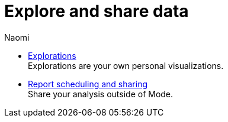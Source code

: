 = Explore and share data
:author: Naomi
:last_updated: 7/25/24
:experimental:
:linkattrs:
:description: Explore and share data.
:brand: Mode

** xref:explorations.adoc[Explorations] +
Explorations are your own personal visualizations.
** xref:report-scheduling-and-sharing.adoc[Report scheduling and sharing] +
Share your analysis outside of Mode.